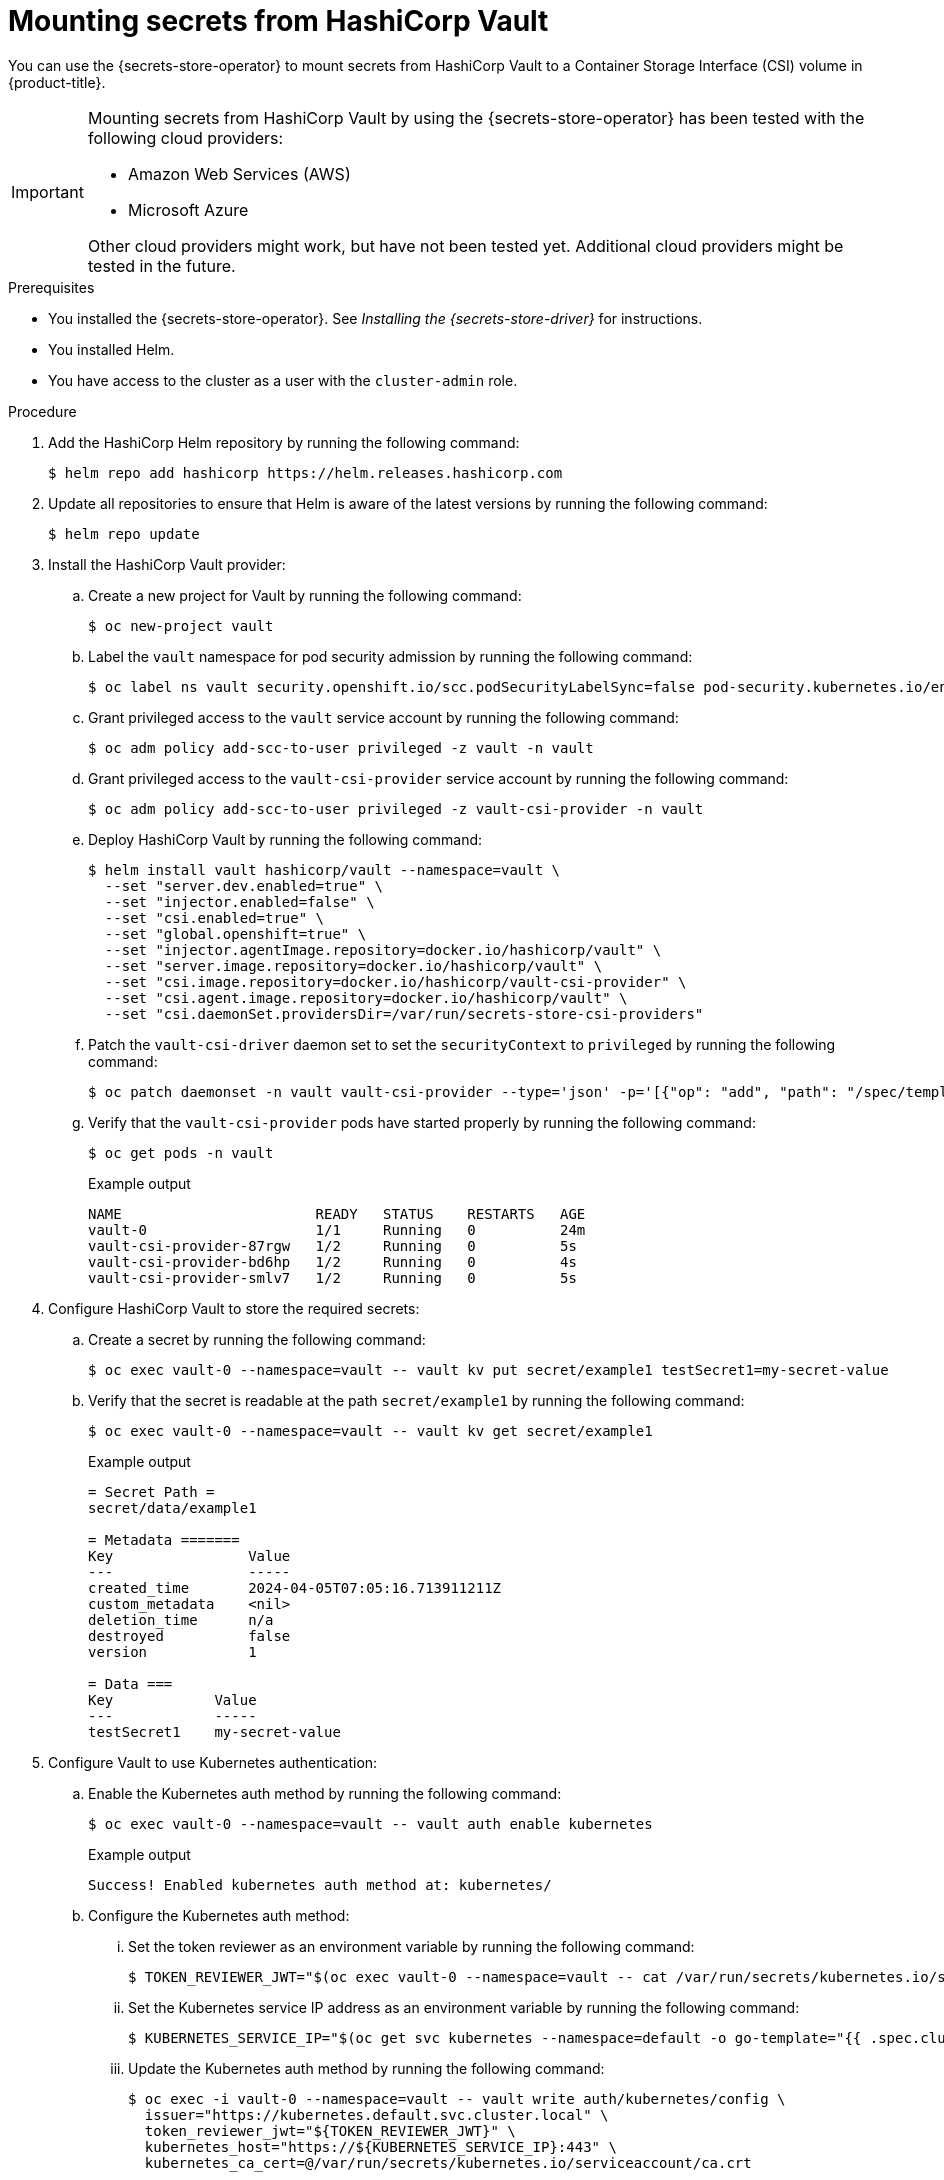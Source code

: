 // Module included in the following assemblies:
//
// * nodes/pods/nodes-pods-secrets-store.adoc

:_mod-docs-content-type: PROCEDURE
[id="secrets-store-vault_{context}"]
= Mounting secrets from HashiCorp Vault

You can use the {secrets-store-operator} to mount secrets from HashiCorp Vault to a Container Storage Interface (CSI) volume in {product-title}.

[IMPORTANT]
====
Mounting secrets from HashiCorp Vault by using the {secrets-store-operator} has been tested with the following cloud providers:

* Amazon Web Services (AWS)
* Microsoft Azure

Other cloud providers might work, but have not been tested yet. Additional cloud providers might be tested in the future.
====

.Prerequisites

* You installed the {secrets-store-operator}. See _Installing the {secrets-store-driver}_ for instructions.
* You installed Helm.
* You have access to the cluster as a user with the `cluster-admin` role.

.Procedure

. Add the HashiCorp Helm repository by running the following command:
+
[source,terminal]
----
$ helm repo add hashicorp https://helm.releases.hashicorp.com
----

. Update all repositories to ensure that Helm is aware of the latest versions by running the following command:
+
[source,terminal]
----
$ helm repo update
----

. Install the HashiCorp Vault provider:

.. Create a new project for Vault by running the following command:
+
[source,terminal]
----
$ oc new-project vault
----

.. Label the `vault` namespace for pod security admission by running the following command:
+
[source,terminal]
----
$ oc label ns vault security.openshift.io/scc.podSecurityLabelSync=false pod-security.kubernetes.io/enforce=privileged pod-security.kubernetes.io/audit=privileged pod-security.kubernetes.io/warn=privileged --overwrite
----

.. Grant privileged access to the `vault` service account by running the following command:
+
[source,terminal]
----
$ oc adm policy add-scc-to-user privileged -z vault -n vault
----

.. Grant privileged access to the `vault-csi-provider` service account by running the following command:
+
[source,terminal]
----
$ oc adm policy add-scc-to-user privileged -z vault-csi-provider -n vault
----

.. Deploy HashiCorp Vault by running the following command:
+
[source,terminal]
----
$ helm install vault hashicorp/vault --namespace=vault \
  --set "server.dev.enabled=true" \
  --set "injector.enabled=false" \
  --set "csi.enabled=true" \
  --set "global.openshift=true" \
  --set "injector.agentImage.repository=docker.io/hashicorp/vault" \
  --set "server.image.repository=docker.io/hashicorp/vault" \
  --set "csi.image.repository=docker.io/hashicorp/vault-csi-provider" \
  --set "csi.agent.image.repository=docker.io/hashicorp/vault" \
  --set "csi.daemonSet.providersDir=/var/run/secrets-store-csi-providers"
----

.. Patch the `vault-csi-driver` daemon set to set the `securityContext` to `privileged` by running the following command:
+
[source,terminal]
----
$ oc patch daemonset -n vault vault-csi-provider --type='json' -p='[{"op": "add", "path": "/spec/template/spec/containers/0/securityContext", "value": {"privileged": true} }]'
----

.. Verify that the `vault-csi-provider` pods have started properly by running the following command:
+
[source,terminal]
----
$ oc get pods -n vault
----
+
.Example output
[source,terminal]
----
NAME                       READY   STATUS    RESTARTS   AGE
vault-0                    1/1     Running   0          24m
vault-csi-provider-87rgw   1/2     Running   0          5s
vault-csi-provider-bd6hp   1/2     Running   0          4s
vault-csi-provider-smlv7   1/2     Running   0          5s
----

. Configure HashiCorp Vault to store the required secrets:

.. Create a secret by running the following command:
+
[source,terminal]
----
$ oc exec vault-0 --namespace=vault -- vault kv put secret/example1 testSecret1=my-secret-value
----

.. Verify that the secret is readable at the path `secret/example1` by running the following command:
+
[source,terminal]
----
$ oc exec vault-0 --namespace=vault -- vault kv get secret/example1
----
+
.Example output
[source,terminal]
----
= Secret Path =
secret/data/example1

= Metadata =======
Key                Value
---                -----
created_time       2024-04-05T07:05:16.713911211Z
custom_metadata    <nil>
deletion_time      n/a
destroyed          false
version            1

= Data ===
Key            Value
---            -----
testSecret1    my-secret-value
----

. Configure Vault to use Kubernetes authentication:

.. Enable the Kubernetes auth method by running the following command:
+
[source,terminal]
----
$ oc exec vault-0 --namespace=vault -- vault auth enable kubernetes
----
+
.Example output
[source,terminal]
----
Success! Enabled kubernetes auth method at: kubernetes/
----

.. Configure the Kubernetes auth method:

... Set the token reviewer as an environment variable by running the following command:
+
[source,terminal]
----
$ TOKEN_REVIEWER_JWT="$(oc exec vault-0 --namespace=vault -- cat /var/run/secrets/kubernetes.io/serviceaccount/token)"
----
... Set the Kubernetes service IP address as an environment variable by running the following command:
+
[source,terminal]
----
$ KUBERNETES_SERVICE_IP="$(oc get svc kubernetes --namespace=default -o go-template="{{ .spec.clusterIP }}")"
----

... Update the Kubernetes auth method by running the following command:
+
[source,terminal]
----
$ oc exec -i vault-0 --namespace=vault -- vault write auth/kubernetes/config \
  issuer="https://kubernetes.default.svc.cluster.local" \
  token_reviewer_jwt="${TOKEN_REVIEWER_JWT}" \
  kubernetes_host="https://${KUBERNETES_SERVICE_IP}:443" \
  kubernetes_ca_cert=@/var/run/secrets/kubernetes.io/serviceaccount/ca.crt
----
+
.Example output
[source,terminal]
----
Success! Data written to: auth/kubernetes/config
----

.. Create a policy for the application by running the following command:
+
[source,terminal]
----
$ oc exec -i vault-0 --namespace=vault -- vault policy write csi -<<EOF
  path "secret/data/*" {
  capabilities = ["read"]
  }
  EOF
----
+
.Example output
[source,terminal]
----
Success! Uploaded policy: csi
----

.. Create an authentication role to access the application by running the following command:
+
[source,terminal]
----
$ oc exec -i vault-0 --namespace=vault -- vault write auth/kubernetes/role/csi \
  bound_service_account_names=default \
  bound_service_account_namespaces=default,test-ns,negative-test-ns,my-namespace \
  policies=csi \
  ttl=20m
----
+
.Example output
[source,terminal]
----
Success! Data written to: auth/kubernetes/role/csi
----

.. Verify that all of the `vault` pods are running properly by running the following command:
+
[source,terminal]
----
$ oc get pods -n vault
----
+
.Example output
[source,terminal]
----
NAME                       READY   STATUS    RESTARTS   AGE
vault-0                    1/1     Running   0          43m
vault-csi-provider-87rgw   2/2     Running   0          19m
vault-csi-provider-bd6hp   2/2     Running   0          19m
vault-csi-provider-smlv7   2/2     Running   0          19m
----

.. Verify that all of the `secrets-store-csi-driver` pods are running properly by running the following command:
+
[source,terminal]
----
$ oc get pods -n openshift-cluster-csi-drivers | grep -E "secrets"
----
+
.Example output
[source,terminal]
----
secrets-store-csi-driver-node-46d2g                  3/3     Running   0             45m
secrets-store-csi-driver-node-d2jjn                  3/3     Running   0             45m
secrets-store-csi-driver-node-drmt4                  3/3     Running   0             45m
secrets-store-csi-driver-node-j2wlt                  3/3     Running   0             45m
secrets-store-csi-driver-node-v9xv4                  3/3     Running   0             45m
secrets-store-csi-driver-node-vlz28                  3/3     Running   0             45m
secrets-store-csi-driver-operator-84bd699478-fpxrw   1/1     Running   0             47m
----

. Create a secret provider class to define your secrets store provider:

.. Create a YAML file that defines the `SecretProviderClass` object:
+
.Example `secret-provider-class-vault.yaml`
[source,yaml]
----
apiVersion: secrets-store.csi.x-k8s.io/v1
kind: SecretProviderClass
metadata:
  name: my-vault-provider                   <1>
  namespace: my-namespace                   <2>
spec:
  provider: vault                           <3>
  parameters:                               <4>
    roleName: "csi"
    vaultAddress: "http://vault.vault:8200"
    objects:  |
      - secretPath: "secret/data/example1"
        objectName: "testSecret1"
        secretKey: "testSecret1"
----
<1> Specify the name for the secret provider class.
<2> Specify the namespace for the secret provider class.
<3> Specify the provider as `vault`.
<4> Specify the provider-specific configuration parameters.

.. Create the `SecretProviderClass` object by running the following command:
+
[source,terminal]
----
$ oc create -f secret-provider-class-vault.yaml
----

. Create a deployment to use this secret provider class:

.. Create a YAML file that defines the `Deployment` object:
+
.Example `deployment.yaml`
[source,yaml]
----
apiVersion: apps/v1
kind: Deployment
metadata:
  name: busybox-deployment                                    <1>
  namespace: my-namespace                                     <2>
  labels:
    app: busybox
spec:
  replicas: 1
  selector:
    matchLabels:
      app: busybox
  template:
    metadata:
      labels:
        app: busybox
    spec:
      terminationGracePeriodSeconds: 0
      containers:
      - image: registry.k8s.io/e2e-test-images/busybox:1.29-4
        name: busybox
        imagePullPolicy: IfNotPresent
        command:
        - "/bin/sleep"
        - "10000"
        volumeMounts:
        - name: secrets-store-inline
          mountPath: "/mnt/secrets-store"
          readOnly: true
      volumes:
        - name: secrets-store-inline
          csi:
            driver: secrets-store.csi.k8s.io
            readOnly: true
            volumeAttributes:
              secretProviderClass: "my-vault-provider"        <3>
----
<1> Specify the name for the deployment.
<2> Specify the namespace for the deployment. This must be the same namespace as the secret provider class.
<3> Specify the name of the secret provider class.

.. Create the `Deployment` object by running the following command:
+
[source,terminal]
----
$ oc create -f deployment.yaml
----

.Verification

* Verify that you can access the secrets from your HashiCorp Vault in the pod volume mount:

.. List the secrets in the pod mount by running the following command:
+
[source,terminal]
----
$ oc exec busybox-deployment-<hash> -n my-namespace -- ls /mnt/secrets-store/
----
+
.Example output
[source,terminal]
----
testSecret1
----

.. View a secret in the pod mount by running the following command:
+
[source,terminal]
----
$ oc exec busybox-deployment-<hash> -n my-namespace -- cat /mnt/secrets-store/testSecret1
----
+
.Example output
[source,terminal]
----
my-secret-value
----
